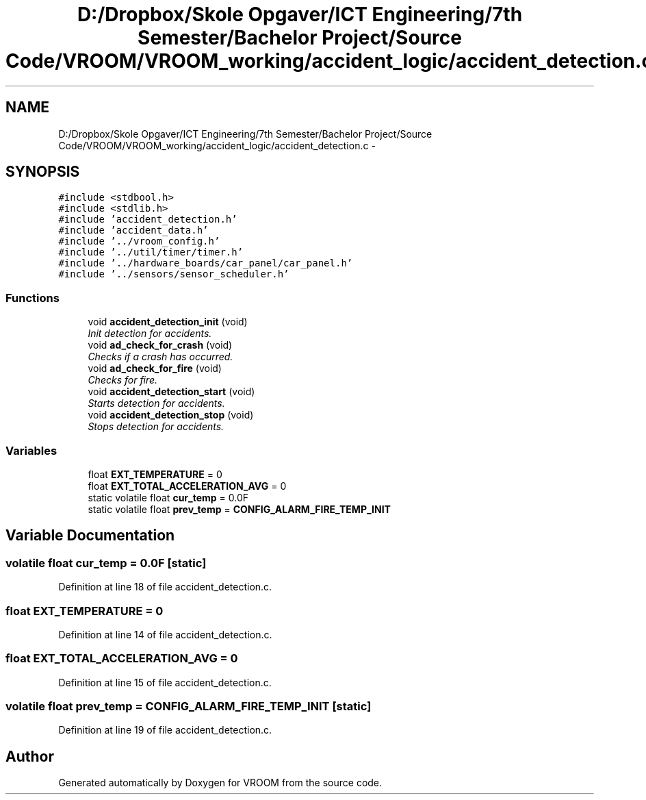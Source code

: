 .TH "D:/Dropbox/Skole Opgaver/ICT Engineering/7th Semester/Bachelor Project/Source Code/VROOM/VROOM_working/accident_logic/accident_detection.c" 3 "Tue Dec 2 2014" "Version v0.01" "VROOM" \" -*- nroff -*-
.ad l
.nh
.SH NAME
D:/Dropbox/Skole Opgaver/ICT Engineering/7th Semester/Bachelor Project/Source Code/VROOM/VROOM_working/accident_logic/accident_detection.c \- 
.SH SYNOPSIS
.br
.PP
\fC#include <stdbool\&.h>\fP
.br
\fC#include <stdlib\&.h>\fP
.br
\fC#include 'accident_detection\&.h'\fP
.br
\fC#include 'accident_data\&.h'\fP
.br
\fC#include '\&.\&./vroom_config\&.h'\fP
.br
\fC#include '\&.\&./util/timer/timer\&.h'\fP
.br
\fC#include '\&.\&./hardware_boards/car_panel/car_panel\&.h'\fP
.br
\fC#include '\&.\&./sensors/sensor_scheduler\&.h'\fP
.br

.SS "Functions"

.in +1c
.ti -1c
.RI "void \fBaccident_detection_init\fP (void)"
.br
.RI "\fIInit detection for accidents\&. \fP"
.ti -1c
.RI "void \fBad_check_for_crash\fP (void)"
.br
.RI "\fIChecks if a crash has occurred\&. \fP"
.ti -1c
.RI "void \fBad_check_for_fire\fP (void)"
.br
.RI "\fIChecks for fire\&. \fP"
.ti -1c
.RI "void \fBaccident_detection_start\fP (void)"
.br
.RI "\fIStarts detection for accidents\&. \fP"
.ti -1c
.RI "void \fBaccident_detection_stop\fP (void)"
.br
.RI "\fIStops detection for accidents\&. \fP"
.in -1c
.SS "Variables"

.in +1c
.ti -1c
.RI "float \fBEXT_TEMPERATURE\fP = 0"
.br
.ti -1c
.RI "float \fBEXT_TOTAL_ACCELERATION_AVG\fP = 0"
.br
.ti -1c
.RI "static volatile float \fBcur_temp\fP = 0\&.0F"
.br
.ti -1c
.RI "static volatile float \fBprev_temp\fP = \fBCONFIG_ALARM_FIRE_TEMP_INIT\fP"
.br
.in -1c
.SH "Variable Documentation"
.PP 
.SS "volatile float cur_temp = 0\&.0F\fC [static]\fP"

.PP
Definition at line 18 of file accident_detection\&.c\&.
.SS "float EXT_TEMPERATURE = 0"

.PP
Definition at line 14 of file accident_detection\&.c\&.
.SS "float EXT_TOTAL_ACCELERATION_AVG = 0"

.PP
Definition at line 15 of file accident_detection\&.c\&.
.SS "volatile float prev_temp = \fBCONFIG_ALARM_FIRE_TEMP_INIT\fP\fC [static]\fP"

.PP
Definition at line 19 of file accident_detection\&.c\&.
.SH "Author"
.PP 
Generated automatically by Doxygen for VROOM from the source code\&.
